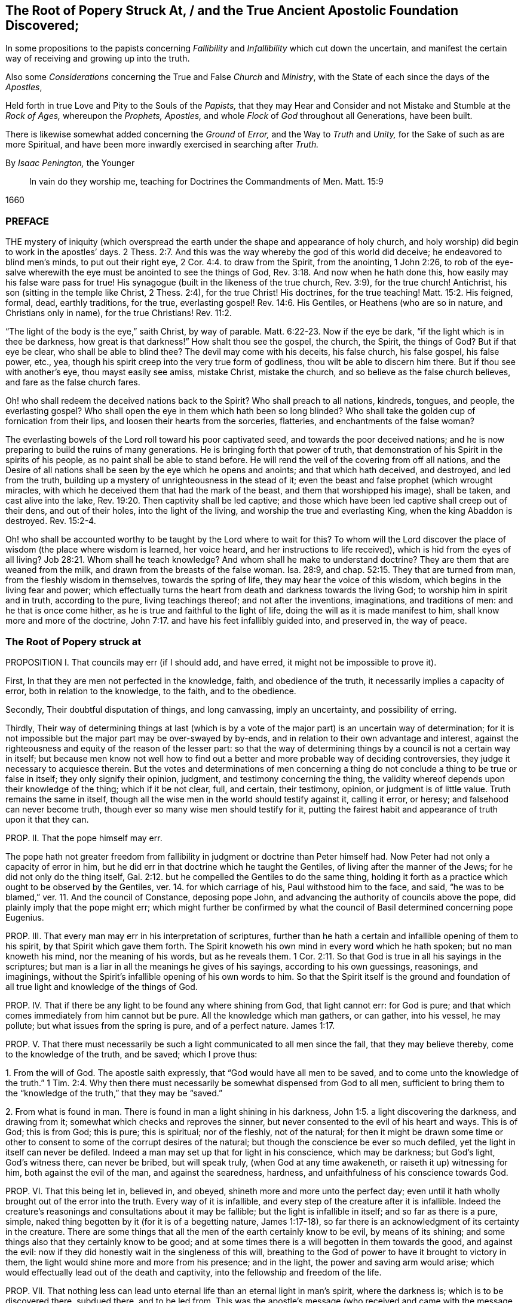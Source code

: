 [#root-struck, short="The Root of Popery Struck At"]
== The Root of Popery Struck At, / and the True Ancient Apostolic Foundation Discovered;

[.heading-continuation-blurb]
In some propositions to the papists
concerning _Fallibility_ and _Infallibility_
which cut down the uncertain,
and manifest the certain way of receiving and growing up into the truth.

[.heading-continuation-blurb]
Also some _Considerations_ concerning the True and False _Church_ and _Ministry_,
with the State of each since the days of the _Apostles_,

[.heading-continuation-blurb]
Held forth in true Love and Pity to the Souls of the _Papists,_
that they may Hear and Consider and not Mistake and Stumble at the _Rock of Ages,_
whereupon the _Prophets,_ _Apostles,_
and whole _Flock_ of _God_ throughout all Generations, have been built.

[.heading-continuation-blurb]
There is likewise somewhat added concerning the _Ground_ of _Error,_
and the Way to _Truth_ and _Unity,_
for the Sake of such as are more Spiritual,
and have been more inwardly exercised in searching after _Truth._

[.section-author]
By _Isaac Penington,_ the Younger

[quote.section-epigraph]
____
In vain do they worship me, teaching for Doctrines the Commandments of Men.
Matt. 15:9
____

[.section-date]
1660

=== PREFACE

THE mystery of iniquity (which overspread the earth
under the shape and appearance of holy church,
and holy worship) did begin to work in the apostles`' days. 2 Thess. 2:7.
And this was the way whereby the god of this world did deceive;
he endeavored to blind men`'s minds, to put out their right eye, 2 Cor. 4:4.
to draw from the Spirit, from the anointing, 1 John 2:26,
to rob of the eye-salve wherewith the eye must be anointed to see the things of God, Rev. 3:18.
And now when he hath done this,
how easily may his false ware pass for true!
His synagogue (built in the likeness of the true church, Rev. 3:9),
for the true church!
Antichrist, his son (sitting in the temple like Christ, 2 Thess. 2:4),
for the true Christ!
His doctrines, for the true teaching! Matt. 15:2.
His feigned, formal, dead, earthly traditions, for the true,
everlasting gospel! Rev. 14:6.
His Gentiles, or Heathens (who are so in nature,
and Christians only in name), for the true Christians! Rev. 11:2.

"`The light of the body is the eye,`" saith Christ, by way of parable. Matt. 6:22-23.
Now if the eye be dark, "`if the light which is in thee be darkness,
how great is that darkness!`" How shalt thou see the gospel, the church, the Spirit,
the things of God?
But if that eye be clear, who shall be able to blind thee?
The devil may come with his deceits, his false church, his false gospel, his false power,
etc., yea, though his spirit creep into the very true form of godliness,
thou wilt be able to discern him there.
But if thou see with another`'s eye, thou mayst easily see amiss, mistake Christ,
mistake the church, and so believe as the false church believes,
and fare as the false church fares.

Oh! who shall redeem the deceived nations back to the Spirit?
Who shall preach to all nations, kindreds, tongues, and people, the everlasting gospel?
Who shall open the eye in them which hath been so long blinded?
Who shall take the golden cup of fornication from their lips,
and loosen their hearts from the sorceries, flatteries,
and enchantments of the false woman?

The everlasting bowels of the Lord roll toward his poor captivated seed,
and towards the poor deceived nations;
and he is now preparing to build the ruins of many generations.
He is bringing forth that power of truth,
that demonstration of his Spirit in the spirits of his people,
as no paint shall be able to stand before.
He will rend the veil of the covering from off all nations,
and the Desire of all nations shall be seen by the eye which he opens and anoints;
and that which hath deceived, and destroyed, and led from the truth,
building up a mystery of unrighteousness in the stead of it;
even the beast and false prophet (which wrought miracles,
with which he deceived them that had the mark of the beast,
and them that worshipped his image), shall be taken, and cast alive into the lake, Rev. 19:20.
Then captivity shall be led captive;
and those which have been led captive shall creep out of their dens,
and out of their holes, into the light of the living,
and worship the true and everlasting King, when the king Abaddon is destroyed. Rev. 15:2-4.

Oh! who shall be accounted worthy to be taught by the Lord where to wait for this?
To whom will the Lord discover the place of wisdom (the place where wisdom is learned,
her voice heard, and her instructions to life received),
which is hid from the eyes of all living? Job 28:21.
Whom shall he teach knowledge?
And whom shall he make to understand doctrine?
They are them that are weaned from the milk,
and drawn from the breasts of the false woman.
Isa. 28:9, and chap.
52:15. They that are turned from man, from the fleshly wisdom in themselves,
towards the spring of life, they may hear the voice of this wisdom,
which begins in the living fear and power;
which effectually turns the heart from death and darkness towards the living God;
to worship him in spirit and in truth, according to the pure, living teachings thereof;
and not after the inventions, imaginations, and traditions of men:
and he that is once come hither, as he is true and faithful to the light of life,
doing the will as it is made manifest to him, shall know more and more of the doctrine, John 7:17.
and have his feet infallibly guided into, and preserved in,
the way of peace.

=== The Root of Popery struck at

PROPOSITION I. That councils may err (if I should add, and have erred,
it might not be impossible to prove it).

First, In that they are men not perfected in the knowledge, faith,
and obedience of the truth, it necessarily implies a capacity of error,
both in relation to the knowledge, to the faith, and to the obedience.

Secondly, Their doubtful disputation of things, and long canvassing,
imply an uncertainty, and possibility of erring.

Thirdly,
Their way of determining things at last (which is by a vote
of the major part) is an uncertain way of determination;
for it is not impossible but the major part may be over-swayed by by-ends,
and in relation to their own advantage and interest,
against the righteousness and equity of the reason of the lesser part:
so that the way of determining things by a council is not a certain way in itself;
but because men know not well how to find out a better
and more probable way of deciding controversies,
they judge it necessary to acquiesce therein.
But the votes and determinations of men concerning a thing
do not conclude a thing to be true or false in itself;
they only signify their opinion, judgment, and testimony concerning the thing,
the validity whereof depends upon their knowledge of the thing; which if it be not clear,
full, and certain, their testimony, opinion, or judgment is of little value.
Truth remains the same in itself,
though all the wise men in the world should testify against it, calling it error,
or heresy; and falsehood can never become truth,
though ever so many wise men should testify for it,
putting the fairest habit and appearance of truth upon it that they can.

PROP.
II. That the pope himself may err.

The pope hath not greater freedom from fallibility
in judgment or doctrine than Peter himself had.
Now Peter had not only a capacity of error in him,
but he did err in that doctrine which he taught the Gentiles,
of living after the manner of the Jews; for he did not only do the thing itself, Gal. 2:12.
but he compelled the Gentiles to do the same thing,
holding it forth as a practice which ought to be observed by the Gentiles,
ver. 14. for which carriage of his, Paul withstood him to the face, and said,
"`he was to be blamed,`" ver. 11. And the council of Constance, deposing pope John,
and advancing the authority of councils above the pope,
did plainly imply that the pope might err;
which might further be confirmed by what the council
of Basil determined concerning pope Eugenius.

PROP.
III. That every man may err in his interpretation of scriptures,
further than he hath a certain and infallible opening of them to his spirit,
by that Spirit which gave them forth.
The Spirit knoweth his own mind in every word which he hath spoken;
but no man knoweth his mind, nor the meaning of his words, but as he reveals them. 1 Cor. 2:11.
So that God is true in all his sayings in the scriptures;
but man is a liar in all the meanings he gives of his sayings,
according to his own guessings, reasonings, and imaginings,
without the Spirit`'s infallible opening of his own words to him.
So that the Spirit itself is the ground and foundation of
all true light and knowledge of the things of God.

PROP.
IV. That if there be any light to be found any where shining from God,
that light cannot err: for God is pure;
and that which comes immediately from him cannot but be pure.
All the knowledge which man gathers, or can gather, into his vessel, he may pollute;
but what issues from the spring is pure, and of a perfect nature. James 1:17.

PROP.
V+++.+++ That there must necessarily be such a light communicated to all men since the fall,
that they may believe thereby, come to the knowledge of the truth, and be saved;
which I prove thus:

1+++.+++ From the will of God.
The apostle saith expressly, that "`God would have all men to be saved,
and to come unto the knowledge of the truth.`" 1 Tim. 2:4. Why then
there must necessarily be somewhat dispensed from God to all men,
sufficient to bring them to the "`knowledge of the truth,`" that they may be "`saved.`"

2+++.+++ From what is found in man.
There is found in man a light shining in his darkness, John 1:5.
a light discovering the darkness, and drawing from it;
somewhat which checks and reproves the sinner,
but never consented to the evil of his heart and ways.
This is of God; this is from God; this is pure; this is spiritual; nor of the fleshly,
not of the natural;
for then it might be drawn some time or other to
consent to some of the corrupt desires of the natural;
but though the conscience be ever so much defiled,
yet the light in itself can never be defiled.
Indeed a man may set up that for light in his conscience, which may be darkness;
but God`'s light, God`'s witness there, can never be bribed, but will speak truly,
(when God at any time awakeneth, or raiseth it up) witnessing for him,
both against the evil of the man, and against the searedness, hardness,
and unfaithfulness of his conscience towards God.

PROP.
VI. That this being let in, believed in, and obeyed,
shineth more and more unto the perfect day;
even until it hath wholly brought out of the error into the truth.
Every way of it is infallible, and every step of the creature after it is infallible.
Indeed the creature`'s reasonings and consultations about it may be fallible;
but the light is infallible in itself; and so far as there is a pure, simple,
naked thing begotten by it (for it is of a begetting nature, James 1:17-18),
so far there is an acknowledgment of its certainty in the creature.
There are some things that all the men of the earth certainly know to be evil,
by means of its shining; and some things also that they certainly know to be good;
and at some times there is a will begotten in them towards the good,
and against the evil: now if they did honestly wait in the singleness of this will,
breathing to the God of power to have it brought to victory in them,
the light would shine more and more from his presence; and in the light,
the power and saving arm would arise;
which would effectually lead out of the death and captivity,
into the fellowship and freedom of the life.

PROP.
VII. That nothing less can lead unto eternal life than an eternal light in man`'s spirit,
where the darkness is; which is to be discovered there, subdued there,
and to be led from.
This was the apostle`'s message (who received and came with the message of the gospel),
"`that God is light,
and in him is no darkness at all.`" 1 John 2:5. And this
they preached to bring men into fellowship with this light,
ver. 3. that they might walk with God in it,
and there be cleansed by the blood of Jesus through it.
ver. 7. Which that they might obtain, they must first be turned from darkness to it,
Acts 26:18, and from the power and kingdom of Satan to the seed of the kingdom of God, Matt. 23:31.
which Christ told the Pharisees was within them. Luke 17:21.
And the Apostle Paul told the Hebrews, that the laws of the covenant,
whereof Christ was the Minister and Mediator, were by the tenor of the new covenant,
to be written in the heart and mind by the Spirit; and not to be written outwardly,
as that covenant was which God made with the Jews by Moses, Heb. 8:6,
etc. which was not the eternal covenant itself, but a shadow of it;
which made nothing perfect, but only made way for the hope of a better covenant,
by which believers draw nigh to God. Heb. 7:19.
Yea, Moses himself tells the Jews, that the commandment of life,
the Word Eternal (according to faith wherein, and obedience whereto,
they were to live or die eternally) was within them. Duet. 30:14-15.
And Paul tells the church at Rome,
that this was the word of faith which they preached;
that it was also the covenant of life and death under the gospel. Rom. 10:8.
Christ is the light of the world, John 8:12. or the Eternal Word, John 1:1.
which Light or Word speaks within every man`'s conscience.
He that believes in it, brings his deeds to it, and obeys it, is justified by it;
but he that hates its reproof, is condemned by it, John 3:20-21.
and not only shut out of life, but out of the very ways to it;
for the reproofs of the instruction of this wisdom
are the sole way or path of life to the sinner. Prov. 6:23.

Now behold the true certainty of the everlasting foundation,
and behold your own uncertainty.
See the Rock of ages, whereupon the prophets, apostles,
and all the saints have been built.
See that which indeed is infallible; and cease from man, who is vain,
and subject to vanity and error.
The church of the Jews did err; the churches of the Gentiles also did err,
even in the apostles`' days; insomuch as their candlestick was threatened to be removed,
and was soon removed; yea,
the apostle particularly foretold the saints at Rome concerning the Gentiles,
that their standing was by faith; and that if they continued not in God`'s goodness,
they should also be cut off, as the Jews were. Rom. 11:20,22.
Now there was not a standing in the faith, but a general backsliding,
and falling away from the faith; and then the man of sin was revealed,
and Christ and his truth withdrawn; strong delusion, deceit,
and false appearances of truth starting up instead thereof. 2 Thess. 2:11-3.
For the Lord God,
upon the great defection and apostasy of the Gentiles,
separates the outward court from his temple, altar, and spiritual worshippers;
which temple was his true church, which he reserved for himself,
giving the outward court to the Gentiles. Rev. 11:1-2.
And then the true church fled into the wilderness,
where she had a place prepared of God for her;
and so the Gentile-Christians could build up their false churches in the
cities or palaces where the true church had been built by God,
and appeared before.
And these false churches may easily become much larger than the true church ever was;
for while the Lord built the church by his Spirit, he built only of spiritual stones, 1 Pet. 2:5.
adding to it such as he first converted. Acts 2:47.
For such alone are fit to worship him in Spirit and truth,
and such alone he seeks out to make up his church of, instead of the Jews,
whom he had cast off from being a church and people to him. John 4:23.
But when man comes to build, he takes in more largely than God allows;
he may gather in or force a whole city or nation to become a church,
by persuading or compelling them to receive the doctrine and tradition which he prescribes,
and be setting up an outward knowledge, policy, and government, according to man,
and in the wisdom of man, which the human part will answer to, and be satisfied with.
To make this a little more manifest to such as in simplicity
of heart desire to know the mind of God in this respect,
and the true state of the church since the days of the apostles,
consider these things following:

1+++.+++ God, in those days, sent his true apostles and ministers with the everlasting gospel,
which was the word of faith which they preached, to gather men of Jerusalem, Judea,
and all nations, into the obedience of the faith, Rom. 1:5.
that he might have a spiritual house, a spiritual people, to worship him,
instead of those outward worshippers whom he then cast off. John 4:23.

2+++.+++ That this gathered people in Judea, at Jerusalem, at Corinth, at Ephesus, at Coloss,
at Philippi, at Rome, etc. were his several churches or congregations;
and not the city of Jerusalem, not the city of Corinth, Ephesus, Rome, etc.
None of these were churches; but only a select remnant gathered out of these.

3+++.+++ That the devil, after he had stirred up the Jews everywhere,
and the heathens as much as he could, to cry out against the truth,
and such as God had converted to the faith, for heresy and a sect,
and to persecute them and it, yet could not prevail that way; then he tried another way,
sending his messengers abroad, clothing them as angels of light;
teaching them also to preach Christ, and the doctrine of the gospel;
and so transforming themselves under this color, secretly to sow the seeds of division,
error, and heresy in the church.

4+++.+++ When this would not do,
but these were discovered and judged (by the power and presence
of the light of the Spirit in the church) for false Jews,
false apostles, deceitful workers, ministers of Satan, etc., Rev. 3:9. and chap.
2:3. then they separate themselves from the church,
Jude 19. and make up a body of their own, go out into the world, preach there,
gather a company there, get the greater number, and then set upon the church,
fight with her, overcome her and her ministry,
and get up their own false church and ministry.
Thus the synagogue of Satan and his ministry got footing in the world,
even in the very same cities and places where the church had newly had dominion before.
And now, whereas before there was a church at Jerusalem, a church at Rome,
a church at Ephesus, etc., when the synagogue of Satan is set up,
and hath got the dominion there, the whole city of Jerusalem, or the whole city of Rome,
etc. can then become a church.
To make this yet more manifest,
observe and weigh these things following in the balance of the true sanctuary:

1+++.+++ The false prophets, the false apostles, which had crept into the church,
Jude 4. which strove to seduce the church, 1 John 2:26. these went out from the church,
ver.19. and went into the world. 1 John 4:1.

2+++.+++ When they went out into the world,
their intent was to leaven the world with their doctrine,
and to gather people after them.
They preached to gather people to them, and their doctrine, and form of godliness,
as the apostles preached to gather people to God, and his living truth.

3+++.+++ The world heard them; they hearkened to their doctrine;
were willing to be gathered by them, owning their false ministry, and their false church,
or synagogue; even as those that were of God hearkened to the apostles,
and owned the truth. 1 John 4:6.
So that here were now two distinct bodies
in cities and places where the gospel had come:
a body of the true saints and true apostles; a body of the false apostles and ministers,
of the deceitful workers, who showed miracles and wonders,
and had all manner of deceivableness of unrighteousness on their side. 2 Thess. 2:10-9.
Thus there was a great division and
breach in the places where the gospel had been preached,
and had reigned in power: for he that was of God heard the true apostles,
and kept to the true church; but those that were not of God, but of the worldly spirit,
heard the false apostles and false ministers, and so joined to the synagogue of Satan, 1 John 4:6.
where Satan had his seat and dwelling, Rev. 2:13.
even as Christ dwelleth and sitteth in his temple, the church.

4+++.+++ These false apostles and ministers, with the help of the world,
which they had gathered in unto them,
joined together against the true church and her seed (as
wherever the two contrary spirits and principles appear,
they cannot but contend and fight against each other;
the one for the faith and truth of the gospel; the other against that which is true,
and for a counterfeit of it); so, Rev. 12.
there is Michael and his angels fighting on the side of the true church;
there is the dragon and his angels fighting for the false church.
Now mark who prevails: the true church, Michael and his angels, prevail one way;
the false church, the synagogue of Satan, the dragon and his angels, prevail another way.

[.discourse-part]
Question.
How doth the true church prevail?

[.discourse-part]
Answer.
Thus: she keeps all the spiritual, invisible,
holy things of God from the paw of the dragon, and of all those false worshippers.
The invisible Jew, the invisible life and power,
that whereof God had built up his church, is preserved by him;
and against his life and Spirit, and his church (which he builds by his Spirit,
and preserves in it), all the powers of darkness cannot prevail;
but do they all what they can, the man-child is caught up to God; and the church,
by God`'s help, flies from the face of the dragon into the wilderness,
where she is fed forty-two months, or twelve hundred and sixty days,
which is the time of the dragon`'s prevailing outwardly,
by his false church and ministry.
Rev. 12.

[.discourse-part]
Question.
How doth the dragon and false church prevail?

[.discourse-part]
Answer.
By putting the man-child and true church to flight; by gaining the church`'s ground,
setting up his synagogue (or false representation of the
true church) where the true church had stood before.
For the true church being fled into the wilderness, the field was left to him;
and there he sets up his false synagogue, in the sight of the world,
calling her the true church, and her seed the true catholics;
but casting a flood of reproach after the woman,
reviling her (who indeed was the true church) for a strumpet,
and all her seed for seducers, schismatics, heretics, etc.,
even such as were not fit to be suffered in the earth, but to be made war with,
both by the spiritual and civil sword. Rev. 12:15,17.

Thus then was the victory on each hand:
the true church and temple (with the inward power of life) was preserved by God;
who caused it, by the wings of his Spirit,
to fly out of the sight of false worshippers and imitators,
as far as that is from the sight of men in a city,
which flieth out of the city into a wilderness.
And to the other is left the outward court to worship in; the profession, the attire,
the garments,
the visible observations and practices wherein the church before had appeared,
and in which she did once truly and spiritually worship;
for the church did acceptably worship in the outward court,
before it was measured and divided from the inward temple, and given to the Gentiles. Rev. 11:2.

[.discourse-part]
Question.
Now how long was this false church to stand?

Answ.
Till the church`'s coming out of the wilderness in the same
Spirit and power wherewith she fled into the wilderness.
When Christ comes with the fiery breath of his mouth,
and with the brightness of his eternal light,
then this false image of the church melts and dissolves away. 2 Thess. 2:8.
But till then she keeps her seat on the beast; on whom she rides,
and by virtue of whom she sits upon the waters, even upon peoples, multitudes, nations,
and tongues.

[.discourse-part]
Objection.
But did not Christ say the gates of hell should not prevail against his church?

Answ.
No more they did not: for she had wings of an eagle given her,
to fly into the wilderness; into the place prepared of God for her;
into which she did fly, and was there fed and preserved,
do all the powers of darkness what they could.
So that the dragon and his angels prevailed not against the woman;
but she was hid from the face of the serpent, and from all his spite and power,
who could not come within the bounds of her heaven in the wilderness,
but was cast out into the earth, and his angels with him. Rev. 12:8-9.
But Christ did not say that the gates of
hell should not prevail against her outward estate;
but the contrary, in this very prophecy of John, is here declared; to wit,
that she was so far prevailed against: the true woman, who was "`clothed with the sun,
and had the moon under her feet,
and was crowned with a crown of twelve stars,`" was to fly away, and give place;
and a false woman to start up in her stead; who, with the golden cup of her fornications,
was to deceive and bewitch all nations, kindreds, tongues, and languages,
forty-two months, or twelve hundred and sixty days,
which was the full time the church was to remain in the wilderness:
but after that time the false church,
with antichrist her husband (who all this while sat in the temple), was to be revealed,
judged, and destroyed,
and the true church return again out of the wilderness into her own place.

[.discourse-part]
Question.
Why would God suffer his church thus to be prevailed against,
thus to be banished and driven out of the building which his Spirit had reared for her,
into a wilderness;
and a mystery of deceit and falsehood to be set up in her name and stead?

Answ.
First, As a just judgment upon the world (who slighted the day of their visitation,
and would not come into the vineyard to work), God brings the night upon them,
wherein they could not enter into the vineyard, nor work if they would ever so fain. John 9:4.

Secondly, As a just judgment upon such, who,
though they could not but own and acknowledge the truth,
yet did not love it in their hearts, but loved their unrighteousness,
their darkness still;
therefore God removes the power of his truth from their eyes into the wilderness;
and lets out a power of darkness and deceit upon them, wherewith they were deluded,
instead of the truth itself. 2 Thess. 2:10-11.

Thirdly,
That such as were approved might be made manifest in the Spirit to be pure gold indeed.
They that held the living truth, and could not be drawn aside,
with all the pleasures of this world on the one hand,
nor with all the dangers from it on the other hand; no,
nor yet with all the deceivableness of unrighteousness;
these did shine indeed in the light and power of the Spirit,
and were a great honor and crown upon the head of their Master.

Fourthly, That darkness might have its day, or hour,
or season of manifestation to the full.
There hath been no day of any dispensation hitherto,
but it hath had a night coming after it.
There was an antichrist to be revealed in the power of darkness,
as well as Christ (the eternal light of life) in the living power.
Now as long as the true church stood,
and as long as the man-child was found dwelling here with her,
in the habitation which God had built up for them, the man of sin could not be revealed,
but the pure power of life would soon discover him.
Therefore at length, when the full time and season of his discovery came,
God removed that into the wilderness which stood in the way; and then he and his spouse,
the false church, made a fair show in the world. 2 Thess. 2:7.

Fifthly, That the Lord might make the name of his Son,
with the glory of his truth and power, to shine,
by overcoming the dragon and this false church, after so long a time of thick darkness,
and after such a universal prevalency of the powers and deceits thereof.
Was it not a great glory and honor to the Lord, to overcome the heathenish world,
and Jewish church and worship,
by the power of his truth shining through a poor
despicable company of fishermen and mechanics?
And will it not be as great (if not a greater) glory to him to overcome
the antichristian world (after it hath taken so long and so deep root,
and is become so strongly founded) by as poor, contemptible instruments as they were?

[.discourse-part]
Question.
But how was it possible that so great a deceit should
get up in the world so near the apostles`' days,
or rather in the very days of the apostles, as this seemeth to be?

Answ.
The false apostles and ministers came "`with all deceivableness of unrighteousness,
and with all power, and signs,
and lying wonders.`" 2 Thess. 2:10-9. And the power of
miracles in the true apostles might well cease;
for the end of miracles was but to testify to the world,
to be a sign to the unbelievers. 1 Cor. 14:22.
But now their work towards the world was well nigh finished,
and judgment was to come upon them for neglecting and despising the day of their visitation.
So that the power of deceit was let up in the false apostles,
and the power of truth did draw inwards in the true apostles,
which made it very easy for deceit to prevail.
Besides, the false apostles appeared in a higher appearance than the true apostles did,
with more glorious discoveries;
so that they could hold forth all that the apostles
did (as to the form and outward doctrine),
and more too, and could show wonders to confirm what they held forth further.
And now how could they choose but prevail over all that kept not close to the anointing,
which distinguisheth and discerneth not by any outward manifestation or appearance,
but by the savor of the ointment?
Yea, so great was the power of deceit in them,
that they drew the third part of the stars of heaven from their place,
into this earthly building; so that they fell from the true ministry,
and the true church, into this false church and ministry. Rev. 12:4.
How many then of the inferior and common sort were then drawn aside!

[.discourse-part]
Question.
Has there been no visible true church-state in the world since that time?

Answ.
It is impossible for any to build a true church for God, but his own Spirit.
And if God removed the church which he built, into the wilderness,
it is impossible for all the men of the earth to build up another true one,
all that season that God appoints his church to abide in the wilderness.
Several sorts of men may attempt it,
and each may build up their different images of the thing;
but none can recover the thing itself, till the Lord by his Spirit (who first built,
and then pulled down) pity the dust of Zion, and raise up the tabernacle of David again.
Ps. 102:13. Isa. 2:2. Rev. 21:2-3.

[.discourse-part]
Question.
What is the wilderness?
Tell us; that the simple-hearted, who long after the truth, may know where to look for,
and how to find the true church.

Answ.
It is not an outward place, into which the bodies of persons might flee;
but a parable to express somewhat inward by.
And it is under the feet of all the false worshippers,
who are worshipping in their several buildings, in the outward court.
That which they trample upon, keep down, and despise, is the holy city. Rev. 11:2.
And the place where the true church all this
while hath been (and yet in a great part is) is there.

[.discourse-part]
Question.
But if God`'s church hath not been in a built state,
but hath lain desolate in the wilderness ever since
antichrist and the false church got up,
what hath the estate of his people been ever since?

Answ.
A state of witnesses. Rev. 11:3.
In every age God hath had two witnesses (which
was a sufficient number to confirm his truth by),
to witness to the power of his truth,
against the emptiness and corruption of the forms which antichrist had brought in,
instead of the living power; which witnesses were clothed with sackcloth,
giving forth their testimony with tears;
while they of the antichristian party were rejoicing in the glory, riches,
and beauty of their false church, as they could slay, suppress,
and keep down the witnesses.
Rev. 11:10 and chap.
18:7,9.

[.discourse-part]
Question.
What did the dragon do after this victory,
after he had got his building up in the outward court
(for after he had prevailed to corrupt it,
the Lord gave it to his worshippers, the Gentiles, Rev. 11:2.
those that made a profession of his truth, but were not true Jews, Rev. 3:9.
not of the inward circumcision, Phil. 3:3),
and had got the holy city under the feet of his worshippers?

Answ.
He pursued his victory against the woman, and the remnant of her seed.
As for the woman, he cast a flood of infamy, of reproach after her,
that she might never be able to lift up her head again in the power of truth;
but what she caused to spring up might still be reviled for falsehood and heresy;
and that nothing might henceforth go for truth,
but what this false woman should determine to be so:
and as touching the remnant of her seed which still remained true to God,
keeping his commandments, and having the testimony of Jesus,
he applies himself now to wage the war against them. Rev. 12:15,17.

[.discourse-part]
Question.
How doth he wage the war against them?

Answ.
He raiseth up a beast out of this sea of confusion and wickedness
(which ensued upon this great battle and victory on his side),
to whom he gave "`his power, his seat,
and great authority.`" Rev. 13:2. He had hitherto kept his seat in his synagogue,
where he had been slaying the faithful martyrs of Jesus, Rev. 2:13.
and had put to death such as loved not their lives unto death. Rev. 12:11.
Now he finds it more for his advantage to raise up this beast,
and to give his power, seat, and authority to him.
This was the Roman power; which, till it was thus depraved and enslaved by Satan,
was not a beast, but more noble and just in government than the corrupted Jews were;
but now it becomes a beast;
and this beast he stirs up against the very name and form of godliness,
that he might root out the very appearance of Israel from off the earth:
for he got but into the form, to eat out the power; and now, seeing the power is removed,
it is for his advantage also to corrupt and destroy the memorial of the true form.

[.discourse-part]
Question.
Doth he effect this, and prevail likewise against the witnesses?

Answ.
Yea; as he effected the other.
He overcomes the witnesses after the manner that he had overcome the church (to wit,
by captivating the outward man, and killing with the sword;
but they overcome him by patience and faith, in their testimony and sufferings.
Rev. 13:10); and this in all kindreds, tongues, and nations;
and so all the public worship of the earth is given to him.
ver. 7,8.

[.discourse-part]
Question.
Why would God suffer him to do this, seeing he hath all power in his hands,
and could have restrained him if he had pleased?

Answ.
This was greatly needful to the present estate of his people;
for by this God raised up that which was good and pure in any, and kept life in it;
which otherwise might have perished in the estate of that corrupt form,
which then had prevailed, and had gotten dominion outwardly over the true power.

[.discourse-part]
Question.
But did not this tend to destroy Satan`'s kingdom also?
For this stroke going against the very name of Christianity, and profession of godliness,
might light upon his carnal gospellers likewise.

Answ.
They could easily save themselves, turning about to avoid sufferings, and crying,
"`Who is like unto the beast?
Who is able to make war with him?`" Rev. 13:4.
Being already one with him in spirit and principle,
they would not easily differ from him, and suffer about a form;
especially seeing their master`'s interest and service ran now another way.

[.discourse-part]
Question.
What became of this beast?

Answ.
The Lord did rend and tear him outwardly by his plagues, famines, pestilences, wars,
etc., insomuch as one of his heads was wounded as it were to death; and inwardly,
by the innocency and power of his truth appearing in his witnesses,
which scorched and tormented the adversary;
so that this engine of the dragon grew faint and weary, and unfit for this service,
as he stood in this capacity.

[.discourse-part]
Question.
What doth the dragon do then, to carry on his war against the witnesses?

Answ.
After this tempestuous sea was over, he raiseth up another beast out of the earth,
with another kind of power,
even with "`horns like a lamb,`" Rev. 13:11. but "`he spake
as a dragon,`" exercising all the power of the first beast,
ver. 12. so that he is the main in power henceforward;
yet he setteth up the first beast also, causing "`the earth, and them that dwell therein,
to worship the first beast,
whose deadly wound was healed.`" And thus these two join together,
to set up an image to be worshipped; and all that will not worship this image,
(but the living God alone,
in his pure life and Spirit) this latter beast hath power to cause to be killed,
ver. 15. and such must not so much as buy or sell,
who will not receive the "`mark of the beast, or his name,
or`" at least "`the number of his name;`" to which number the
highest growth and perfection in religion and worship,
after the wisdom of the flesh, (or man`'s wisdom) is to be reckoned.
ver. 17,18.

Observe now diligently the place of the true church, and her estate,
and the estate of her children, all the forty-two months.
Her place of habitation is a wilderness; her estate, an estate of widowhood;
a city unbuilt, trodden under the feet of the Gentiles; her seed, witnesses, reproached,
persecuted, and slain, by the false woman and her seed.
Observe likewise the place and estate of the false church and her children;
she rears up a glorious building as to the outward;
she is a city built and richly adorned; she hath a golden cup of doctrine and discipline,
of ordinances and worship, to hold forth to the kings and inhabiters of the earth;
in all nations, peoples, kindreds, and tongues;
she is arrayed in purple and scarlet color, and decked with gold, and precious stones,
and pearls. Rev. 17:4.
and all her daughters (who though they may deny her,
yet partake of her spirit,
and learn to rear up buildings of churches like her)
they also flourish in their degree and measure.
None is poor but Zion; none is desolate but God`'s Jerusalem, but his church,
which fled into the wilderness, to abide there all the time of his appointment;
and her witnesses are clothed with sackcloth,
testifying to God`'s despised and reproached truth, with mourning and grief of spirit;
and not with that fleshly joy, wisdom, and confidence,
wherewith Babylon and her merchants vent their wares; but only in the evidence,
demonstration, and assurance of the Spirit in their hearts,
which all the wise and confident builders and inhabitants
of Babylon trample upon and despise.

Now it behoveth all to consider what this Babylon, what this woman is, spoken of, Rev. 17.
which came in the place of the other woman spoken of, Rev. 12.
what this built city is, which the wrath of the Lord will make desolate;
what this beast or false prophet is,
which appears like a lamb (and showeth such miracles to deceive the earth),
and yet is fierce and cruel to such as witness for God. Rev. 13:13-15.
For dreadful are the plagues, woes, vials of wrath, thunders, etc.,
which God hath prepared for her; even the cup of the Lord`'s indignation without mixture;
torment with fire and brimstone, in the presence of the holy angels,
and in the presence of the Lamb. Rev. 14:10-11.
and chap.
18:8. And who would not fear thee,
O thou King of saints! when thou comest with thy cup of fury and indignation,
to empty into the bowels of this woman,
which hath been so long drunk with the blood of thy saints and martyrs. Rev. 17:6.
Consider these things, O ye Papists!
Wait on the Lord in his fear and dread; that he may vouchsafe to make known to you what,
and where, this city Babylon is;
and that such of you as belong to him may hear his voice calling you out of her,
that ye may escape this bitter cup.
Rev. 18:4

The great judgment is already begun.
(This we know, who have tasted of it.) It hath begun at God`'s house,
and is spreading further; yea, even over the nations which have disowned you,
and yet have learned of you to build up a church
and worship after the manner of your whoredoms.
These the Lord will judge first;
he will plead with the daughters who have disowned their mother,
and yet have gone on in her spirit of whoredoms, worshipping the work of their own hands,
and administering and magnifying the beauty of the churches which themselves have formed.
Now is your time to consider;
now is the time for the simple-hearted among you to flee from Babylon,
before the wrath of the Lord besiege her.
There are three things in general (besides many particulars) which
the Protestant nations and churches have learned of you,
which will cost them dear, ere they be made willing to part with them.

First, Their taking upon them authority over men`'s consciences,
commanding them what they should believe; which the apostles never did,
but said expressly, they had not dominion over the faith of others,
but were helpers of their joy. 2 Cor. 1:24.
They could not command any to believe their doctrine;
but spake in the demonstration of the Spirit, waiting till God opened the heart, 2 Cor. 4:2.
and would not have men profess, believe, or practise from their words,
but by a feeling of the power. 1 Cor. 2:5.
And when men did believe some things,
and came into the unity and fellowship of the faith,
they did not require them to believe all that the church taught or held forth as true,
but waited till God pleased to reveal further. Phil. 3:15.
Indeed they could command obedience to the faith:
what truths the Spirit of the Lord revealed and taught any man,
they could charge him in the name of the Lord to be faithful to. Rom. 1:5.
But they knew it was God alone who
could ingraft the truth into the heart and conscience,
and also give the increase of it; and so from him alone they expected it;
waiting in patience on the stubborn and perverse,
till God should please to work upon them, 2 Tim. 2:24-25.
and likewise on those that were convinced,
and had subjected themselves to the faith, for his increase of it. 1 Cor. 3:6-7.

2dly.
Their abridging men`'s liberty in things wherein God hath left them free,
and pressing them to a uniformity to things which they themselves confess to be indifferent.
Now the apostle (who had the care of all the churches, 2 Cor. 11:28),
though he knew certainly how to determine about meats and days, as himself confesseth, Rom. 14:14.
yet he telleth the church at Rome expressly,
that Christ was the Lord and Master of every disciple,
to whom he must stand or fall herein,
ver. 4. and that every man ought to do as he is fully persuaded in his own mind.
ver. 5. Nay he is so far from pressing a necessity of uniformity in such cases,
that he presseth a necessity of bearing on each hand.
ver. 3. So that, in the apostle`'s judgment,
the church hath not power to lay commands on the conscience,
but must receive the weakest in the faith,
ver. 1. leaving him to the liberty of his conscience,
and to his subjection to his own Lord and Master;
to whom every believer must give an account of what he receives,
and of what he obeys and performs.
ver. 10-12.

3dly.
Their setting up a church-building, government, and discipline,
by the magistrate`'s power.
This the apostles no where taught nor practised.
They converted men by the power of the Spirit: they cut down errors, heresies, seducers,
and heretics, by the same word;
and they found the weapons of their warfare sufficient, 2 Cor. 10:4.
they had no need of running to the magistrate.
But that church, those doctrines, that government and discipline,
which is set up by the magistrate`'s sword without and against the Spirit,
that hath need of a carnal sword to defend it against the Spirit,
and to cut down God`'s witnesses (whom he raiseth up to
testify against it) for schismatics and heretics,
or its nakedness will soon be made manifest and its ruin approach.

Now when the Lord hath judged all the daughters of Babylon for these things,
then will he at length begin to plead with their mother, Babylon the Great,
who hath gone a whoring from the Spirit, and built up a gaudy church without the Spirit,
which she hath defended by violence and blood, drinking the blood of the saints,
who have been inspired by the Spirit to testify against her, Rev. 11:7-8.
and hath taught all her daughters to do the same; to wit,
to drink the blood of the witnesses against them,
even as she hath drunk the blood of the witnesses that have testified against her.
And though, because she hath had a half-day more given her,
after her time seemed to be even expiring,
and after judgment and desolation were beginning to enter upon her; though,
because of this, she thinks the bitterness of death is past,
and she shall now sit as a queen, a lady, a glorious church forever, Rev. 18:7.
yet for all this is she come again into God`'s remembrance.
Rev. 16:19, and she shall see widowhood, and be cast into a bed of torment,
and all her children into great tribulation with her; and she shall be desolate,
and naked, and drink of the cup, and not repent that she might escape it. Rev. 16:11.
9:20,21. This is her portion, from the hand of the Lord.
Oh! happy is he whose eyes the Lord shall open, to flee out of her for life!
For the Lamb is arisen to make war,
and his spouse is making herself ready for his pure bed of life,
and his anger is kindled against all the kings and
powers of the earth that stand in his way;
and though they fight ever so resolutely against him and his meek ones,
they shall not prevail, but the Lamb will overcome all; for he is "`King of kings,
and Lord of lords,`" and they that are with him in this battle of his Spirit, are "`Called,
and Chosen, and Faithful.`" Rev. 17:4. And though this woman (the false church,
in her various dresses) is so strong,
everywhere getting the earthly powers and authorities on her side,
that now it may be said concerning this beast, in the several appearances of it,
as was concerning the former;
"`Who is able to make war with her?`" yet there is an invisible power stronger than she,
who will call her to judgment, Rev. 18:8.
and make her give an account of all
the saints`' blood which she hath drunk herself,
and which she hath taught her daughters to drink.
And "`salvation, glory, honor, and power,`" shall be ascribed to the Lord,
for his righteous and powerful judging of her. Rev. 19:1-2.
And he that hath any glimmering
of this in the eternal light of the Lord`'s pure,
ever-living Spirit, let him even now say,
"`Hallelujah`" to him who is "`arisen out of his holy
habitation,`" and hath already begun this work,
who will not fail to perfect it.
Amen.

=== SOMEWHAT CONCERNING THE GROUND OF ERROR, AND THE WAY TO TRUTH AND UNITY; FOR THE SAKE OF SUCH AS ARE MORE SPIRITUAL

THERE is no way to become an heir of the kingdom of God,
but by being begotten and born of his Spirit; which blows upon the spirit of man,
breathes life into him, and forms him in the eternal image. John 3:8.
Gal. 4:19.

There is no way of having this work of God preserved,
but by turning to the Spirit which begets,
standing and keeping upright in that which is begotten,
and taking heed of the fleshly wisdom,
which stands near to corrupt and destroy the work of God;
tempting and leading aside from the truth itself, into some image and resemblance of it.
And if this prevail, there is suddenly a departing from the living God,
and a running a whoring after the inventions of the fleshly wisdom,
which appears in the likeness of the true wisdom, that it might the better deceive.

Now when man is first breathed upon, and begotten towards God,
there is but a little life, a little simplicity, a little light, a little power,
a little of the wisdom of the true babe; but a great body of death, deceit, darkness,
power, and the wisdom of the flesh, standing;
and all these apply themselves to overturn and destroy the true work of God,
by raising up a false image of it, which is easily done;
but abiding and preservation in the truth is difficult,
and alone maintained by that power which at first begat.

Now the power preserves through keeping out of the sensual
and reasoning part (where the corrupt one hath his lodging),
in that poor, low, little, childish sensibility of the life,
which the Father hath begotten.
Here is the entrance into the truth; here is the growth,
here is the preservation and safety;
which makes it so hard for those that are wise and
strong in the reasoning and comprehending part,
either to enter in, or to abide and grow in the nakedness, simplicity,
and seeming folly of the truth of the gospel.
Oh, what a deal is to be brought down,
before they can be truly reached and convinced by the foolish and
weak things which God chooseth to effect his great works by! 1
Cor.1:27,28. What a work hath God with them to batter their wisdom,
and bring down their understanding; which the larger it is,
the more it stands in the way of his light. 1 Cor. 1:19.
And if they be convinced at any time,
what an easy and natural return unto them doth their own wisdom find,
by some subtle device or other,
to draw them back from the plainness and singleness of the truth,
into a holding it in the wisdom and subtlety of the understanding part,
where the simplicity is soon lost. 2 Cor. 11:3.

In the Spirit which begets, and in the truth which is begotten by it, is the true unity.
Feeling that in one another, is that which unites us to one another.
Every one keeping to that in his own particular, is kept to that which unites;
and that is kept alive in him which is to be united; but departing from that,
there is a departing from the true unity into the error and ground of division.
And then that which hath erred and departed from the true unity,
strives to set up a false image of unity, and blames that which abides in the truth,
because it cannot thus unite; for that which abides in the Spirit,
and in that which the Spirit hath begotten and formed,
cannot unite according to the flesh; as that which is run a whoring from the Spirit,
into an image of the fleshly wisdom`'s forming, cannot unite according to the Spirit.
Consider this, O ye professors of this age!
Ye blame us for departing from you; for withdrawing from unity with you.
We blame you for departing from the living principle,
wherein our unity with you formerly stood, and wherein alone we can again unite with you;
and not in such things as uphold a fleshly and false image of the true unity.

Oh, that ye could hear the Lord`'s voice,
who crieth aloud to the professors of this age to cease from man!
Cease from man in thyself,
O thou who hast ever had any taste of the pure grace and power of God!
Cease from thine own understanding, thine own affections, thine own zeal,
thine own gathered knowledge and wisdom from the Scriptures,
with all the sparks of thine own kindling; that God may be all in thee,
and his eternal habitation be raised up in thee, and perfected,
and thou swallowed up and comprehended in it forever.
Oh, what a work hath God to drive man`'s reason and wisdom out of his temple,
out of his Scriptures, out of all his holy things!
He that hath an ear, let him hear, for the sake of his soul`'s eternal peace.
Alas! alas! how many stumble at, and blaspheme that, which alone can save the soul!
There have been many dispensations of, but there is but one living truth;
but one substance; but one arm of salvation.
And he that stumbles at the thing itself, how can he be saved by it?
It is easy misunderstanding a former dispensation, reading it in the letter;
and so to miss of the salvation hoped for by it.

The Jews owned the Messiah (according to the Scriptures, as they thought),
but rejected him in the way he came to save them in.
Now if Christians have gathered such a kind of knowledge
from the letter of the Scriptures as they did,
how can they avoid the same error; namely, of owning Christ according to the Scriptures,
as they think, but rejecting him as he comes to save them;
rebelling against his living ministry,
and the pure power and demonstration of his Spirit, because it appears weak and low;
because it doth not appear the same thing to them which they expect to be saved by,
according to their apprehensions of the Scriptures?
Thus reading the Scriptures in another spirit and wisdom than that which wrote them,
they must needs conclude and gather another thing from them than what is written in them;
and so make that a means to them of erring from the life,
which was written to testify of, and point to,
the living principle from whence life and salvation springs,
and where alone it is to be had.
